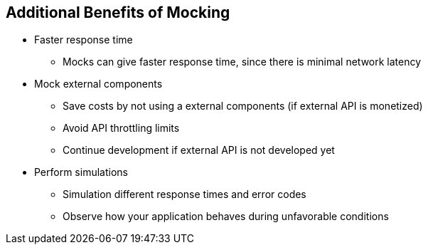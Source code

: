 :data-uri:
:noaudio:

== Additional Benefits of Mocking

* Faster response time
** Mocks can give faster response time, since there is minimal network latency

* Mock external components
** Save costs by not using a external components (if external API is monetized)
** Avoid API throttling limits
** Continue development if external API is not developed yet

 * Perform simulations  
 ** Simulation different response times and error codes
 ** Observe how your application behaves during unfavorable conditions



ifdef::showscript[]

Transcript:


endif::showscript[]
